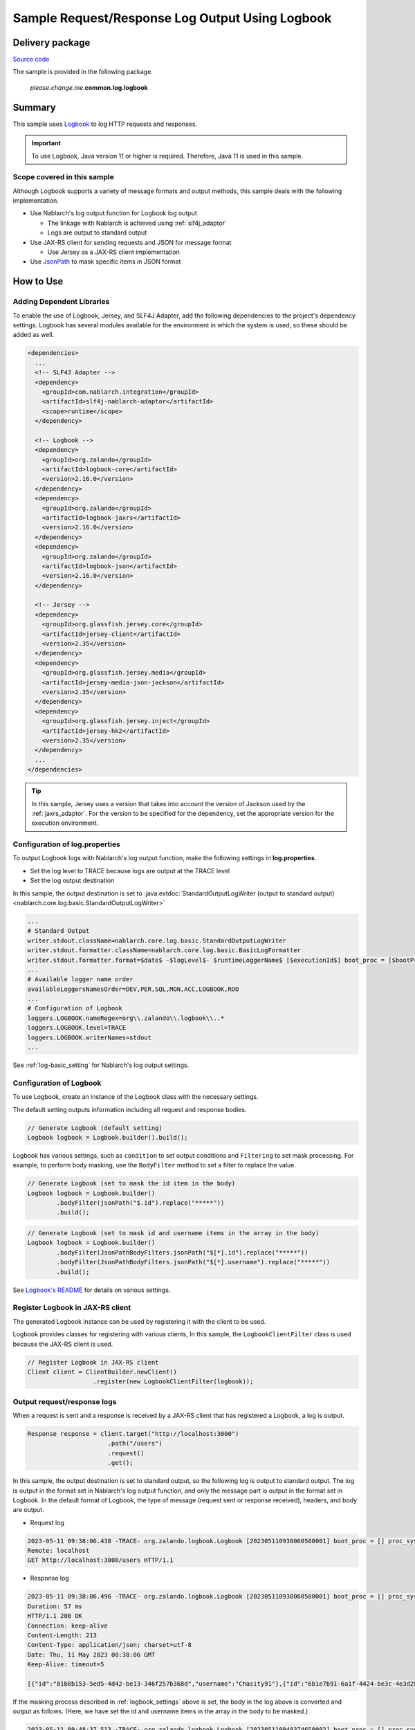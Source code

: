 
=====================================================
Sample Request/Response Log Output Using Logbook
=====================================================

------------------
Delivery package
------------------

`Source code <https://github.com/nablarch/nablarch-biz-sample-all>`_

The sample is provided in the following package.

  *please.change.me.*\ **common.log.logbook**

--------------
Summary
--------------

This sample uses `Logbook <https://github.com/zalando/logbook>`_ to log HTTP requests and responses.

.. important::

  To use Logbook, Java version 11 or higher is required.
  Therefore, Java 11 is used in this sample.

~~~~~~~~~~~~~~~~~~~~~~~~~~~~~
Scope covered in this sample
~~~~~~~~~~~~~~~~~~~~~~~~~~~~~

Although Logbook supports a variety of message formats and output methods, this sample deals with the following implementation.

* Use Nablarch's log output function for Logbook log output
  
  * The linkage with Nablarch is achieved using :ref:`slf4j_adaptor`
  * Logs are output to standard output

* Use JAX-RS client for sending requests and JSON for message format

  * Use Jersey as a JAX-RS client implementation

* Use `JsonPath <https://github.com/json-path/JsonPath>`_ to mask specific items in JSON format

--------------
How to Use
--------------

~~~~~~~~~~~~~~~~~~~~~~~~~~~
Adding Dependent Libraries
~~~~~~~~~~~~~~~~~~~~~~~~~~~

To enable the use of Logbook, Jersey, and SLF4J Adapter, add the following dependencies to the project's dependency settings.
Logbook has several modules available for the environment in which the system is used, so these should be added as well.

.. code-block:: xml

  <dependencies>
    ...
    <!-- SLF4J Adapter -->
    <dependency>
      <groupId>com.nablarch.integration</groupId>
      <artifactId>slf4j-nablarch-adaptor</artifactId>
      <scope>runtime</scope>
    </dependency>

    <!-- Logbook -->
    <dependency>
      <groupId>org.zalando</groupId>
      <artifactId>logbook-core</artifactId>
      <version>2.16.0</version>
    </dependency>
    <dependency>
      <groupId>org.zalando</groupId>
      <artifactId>logbook-jaxrs</artifactId>
      <version>2.16.0</version>
    </dependency>
    <dependency>
      <groupId>org.zalando</groupId>
      <artifactId>logbook-json</artifactId>
      <version>2.16.0</version>
    </dependency>

    <!-- Jersey -->
    <dependency>
      <groupId>org.glassfish.jersey.core</groupId>
      <artifactId>jersey-client</artifactId>
      <version>2.35</version>
    </dependency>
    <dependency>
      <groupId>org.glassfish.jersey.media</groupId>
      <artifactId>jersey-media-json-jackson</artifactId>
      <version>2.35</version>
    </dependency>
    <dependency>
      <groupId>org.glassfish.jersey.inject</groupId>
      <artifactId>jersey-hk2</artifactId>
      <version>2.35</version>
    </dependency>
    ...
  </dependencies>

.. tip::

  In this sample, Jersey uses a version that takes into account the version of Jackson used by the :ref:`jaxrs_adaptor`.
  For the version to be specified for the dependency, set the appropriate version for the execution environment.

~~~~~~~~~~~~~~~~~~~~~~~~~~~~~~~~~
Configuration of log.properties
~~~~~~~~~~~~~~~~~~~~~~~~~~~~~~~~~

To output Logbook logs with Nablarch's log output function, make the following settings in **log.properties**.

* Set the log level to TRACE because logs are output at the TRACE level
* Set the log output destination

In this sample, the output destination is set to :java:extdoc:`StandardOutputLogWriter (output to standard output) <nablarch.core.log.basic.StandardOutputLogWriter>`

.. code-block:: properties

  ...
  # Standard Output
  writer.stdout.className=nablarch.core.log.basic.StandardOutputLogWriter
  writer.stdout.formatter.className=nablarch.core.log.basic.BasicLogFormatter
  writer.stdout.formatter.format=$date$ -$logLevel$- $runtimeLoggerName$ [$executionId$] boot_proc = [$bootProcess$] proc_sys = [$processingSystem$] req_id = [$requestId$] usr_id = [$userId$] $message$$information$$stackTrace$
  ...
  # Available logger name order
  availableLoggersNamesOrder=DEV,PER,SQL,MON,ACC,LOGBOOK,ROO
  ...
  # Configuration of Logbook
  loggers.LOGBOOK.nameRegex=org\\.zalando\\.logbook\\..*
  loggers.LOGBOOK.level=TRACE
  loggers.LOGBOOK.writerNames=stdout
  ...


See :ref:`log-basic_setting` for Nablarch's log output settings.

.. _logbook_settings:

~~~~~~~~~~~~~~~~~~~~~~~~~~~
Configuration of Logbook
~~~~~~~~~~~~~~~~~~~~~~~~~~~

To use Logbook, create an instance of the Logbook class with the necessary settings.

The default setting outputs information including all request and response bodies.

.. code-block:: java

  // Generate Logbook (default setting)
  Logbook logbook = Logbook.builder().build();

Logbook has various settings, such as ``condition`` to set output conditions and ``Filtering`` to set mask processing.
For example, to perform body masking, use the ``BodyFilter`` method to set a filter to replace the value.

.. code-block:: java

  // Generate Logbook (set to mask the id item in the body)
  Logbook logbook = Logbook.builder()
          .bodyFilter(jsonPath("$.id").replace("*****"))
          .build();

.. code-block:: java

  // Generate Logbook (set to mask id and username items in the array in the body)
  Logbook logbook = Logbook.builder()
          .bodyFilter(JsonPathBodyFilters.jsonPath("$[*].id").replace("*****"))
          .bodyFilter(JsonPathBodyFilters.jsonPath("$[*].username").replace("*****"))
          .build();

See `Logbook's README <https://github.com/zalando/logbook/blob/main/README.md>`_ for details on various settings.

~~~~~~~~~~~~~~~~~~~~~~~~~~~~~~~~~~~~
Register Logbook in JAX-RS client
~~~~~~~~~~~~~~~~~~~~~~~~~~~~~~~~~~~~

The generated Logbook instance can be used by registering it with the client to be used.

Logbook provides classes for registering with various clients,
In this sample, the ``LogbookClientFilter`` class is used because the JAX-RS client is used.

.. code-block:: java

  // Register Logbook in JAX-RS client
  Client client = ClientBuilder.newClient()
                    .register(new LogbookClientFilter(logbook));

~~~~~~~~~~~~~~~~~~~~~~~~~~~~~~~~~~~~
Output request/response logs
~~~~~~~~~~~~~~~~~~~~~~~~~~~~~~~~~~~~

When a request is sent and a response is received by a JAX-RS client that has registered a Logbook, a log is output.

.. code-block:: java

  Response response = client.target("http://localhost:3000")
                        .path("/users")
                        .request()
                        .get();

In this sample, the output destination is set to standard output, so the following log is output to standard output.
The log is output in the format set in Nablarch's log output function, and only the message part is output in the format set in Logbook.
In the default format of Logbook, the type of message (request sent or response received), headers, and body are output.

* Request log

.. code-block:: text

  2023-05-11 09:38:06.438 -TRACE- org.zalando.logbook.Logbook [202305110938060580001] boot_proc = [] proc_sys = [jaxrs] req_id = [/logbook/get] usr_id = [guest] Outgoing Request: bb068bcf35bc5226
  Remote: localhost
  GET http://localhost:3000/users HTTP/1.1

* Response log

.. code-block:: text

  2023-05-11 09:38:06.496 -TRACE- org.zalando.logbook.Logbook [202305110938060580001] boot_proc = [] proc_sys = [jaxrs] req_id = [/logbook/get] usr_id = [guest] Incoming Response: bb068bcf35bc5226
  Duration: 57 ms
  HTTP/1.1 200 OK
  Connection: keep-alive
  Content-Length: 213
  Content-Type: application/json; charset=utf-8
  Date: Thu, 11 May 2023 00:38:06 GMT
  Keep-Alive: timeout=5

  [{"id":"81b8b153-5ed5-4d42-be13-346f257b368d","username":"Chasity91"},{"id":"6b1e7b91-6a1f-4424-be3c-4e3d28dd59c0","username":"Felton_Rohan"},{"id":"622677a4-04e3-4b70-85dd-a0b7f7161678","username":"Bella_Purdy"}]

If the masking process described in :ref:`logbook_settings` above is set, the body in the log above is converted and output as follows.
(Here, we have set the id and username items in the array in the body to be masked.)

.. code-block:: text

  2023-05-11 09:48:37.513 -TRACE- org.zalando.logbook.Logbook [202305110948374650002] boot_proc = [] proc_sys = [jaxrs] req_id = [/logbook/get/mask] usr_id = [guest] Incoming Response: e1ba3d95197a4539
  Duration: 9 ms
  HTTP/1.1 200 OK
  Connection: keep-alive
  Content-Length: 213
  Content-Type: application/json; charset=utf-8
  Date: Thu, 11 May 2023 00:48:37 GMT
  Keep-Alive: timeout=5

  [{"id":"*****","username":"*****"},{"id":"*****","username":"*****"},{"id":"*****","username":"*****"}]
